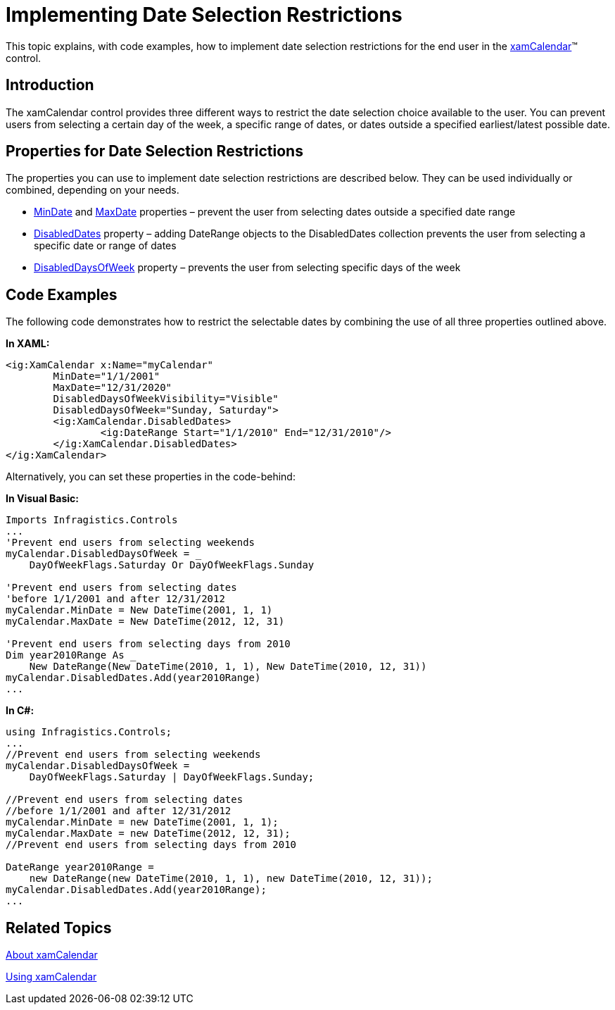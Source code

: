 ﻿////
|metadata|
{
    "name": "xamcalendar-restricting-date-selection",
    "controlName": ["xamCalendar"],
    "tags": ["Getting Started","How Do I","Navigation","Selection"],
    "guid": "3aa6dce2-0168-4f19-8959-7a973e27d23a",
    "buildFlags": [],
    "createdOn": "2016-05-25T18:21:54.6061275Z"
}
|metadata|
////

= Implementing Date Selection Restrictions

This topic explains, with code examples, how to implement date selection restrictions for the end user in the link:{ApiPlatform}controls.editors.xamcalendar{ApiVersion}~infragistics.controls.editors.xamcalendar.html[xamCalendar]™ control.

== Introduction

The xamCalendar control provides three different ways to restrict the date selection choice available to the user. You can prevent users from selecting a certain day of the week, a specific range of dates, or dates outside a specified earliest/latest possible date.

== Properties for Date Selection Restrictions

The properties you can use to implement date selection restrictions are described below. They can be used individually or combined, depending on your needs.

* link:{ApiPlatform}controls.editors.xamcalendar{ApiVersion}~infragistics.controls.editors.xamcalendar~mindate.html[MinDate] and link:{ApiPlatform}controls.editors.xamcalendar{ApiVersion}~infragistics.controls.editors.xamcalendar~maxdate.html[MaxDate] properties – prevent the user from selecting dates outside a specified date range
* link:{ApiPlatform}controls.editors.xamcalendar{ApiVersion}~infragistics.controls.editors.xamcalendar~disableddates.html[DisabledDates] property – adding DateRange objects to the DisabledDates collection prevents the user from selecting a specific date or range of dates
* link:{ApiPlatform}controls.editors.xamcalendar{ApiVersion}~infragistics.controls.editors.xamcalendar~disableddaysofweek.html[DisabledDaysOfWeek] property – prevents the user from selecting specific days of the week

== Code Examples

The following code demonstrates how to restrict the selectable dates by combining the use of all three properties outlined above.

*In XAML:*
[source,xaml]
----
<ig:XamCalendar x:Name="myCalendar"
        MinDate="1/1/2001"
        MaxDate="12/31/2020"
        DisabledDaysOfWeekVisibility="Visible"
        DisabledDaysOfWeek="Sunday, Saturday">
        <ig:XamCalendar.DisabledDates>
                <ig:DateRange Start="1/1/2010" End="12/31/2010"/>
        </ig:XamCalendar.DisabledDates>
</ig:XamCalendar>
----

Alternatively, you can set these properties in the code-behind:

*In Visual Basic:*
[source,vb]
----
Imports Infragistics.Controls
...
'Prevent end users from selecting weekends
myCalendar.DisabledDaysOfWeek = _
    DayOfWeekFlags.Saturday Or DayOfWeekFlags.Sunday
    
'Prevent end users from selecting dates
'before 1/1/2001 and after 12/31/2012
myCalendar.MinDate = New DateTime(2001, 1, 1)
myCalendar.MaxDate = New DateTime(2012, 12, 31)

'Prevent end users from selecting days from 2010
Dim year2010Range As _
    New DateRange(New DateTime(2010, 1, 1), New DateTime(2010, 12, 31))
myCalendar.DisabledDates.Add(year2010Range)
...
----

*In C#:*
[source,csharp]
----
using Infragistics.Controls;
...
//Prevent end users from selecting weekends
myCalendar.DisabledDaysOfWeek =
    DayOfWeekFlags.Saturday | DayOfWeekFlags.Sunday;
    
//Prevent end users from selecting dates
//before 1/1/2001 and after 12/31/2012
myCalendar.MinDate = new DateTime(2001, 1, 1);
myCalendar.MaxDate = new DateTime(2012, 12, 31);
//Prevent end users from selecting days from 2010

DateRange year2010Range =
    new DateRange(new DateTime(2010, 1, 1), new DateTime(2010, 12, 31));
myCalendar.DisabledDates.Add(year2010Range);
...
----

== Related Topics

link:xamcalendar-about.html[About xamCalendar]

link:xamcalendar-using.html[Using xamCalendar]